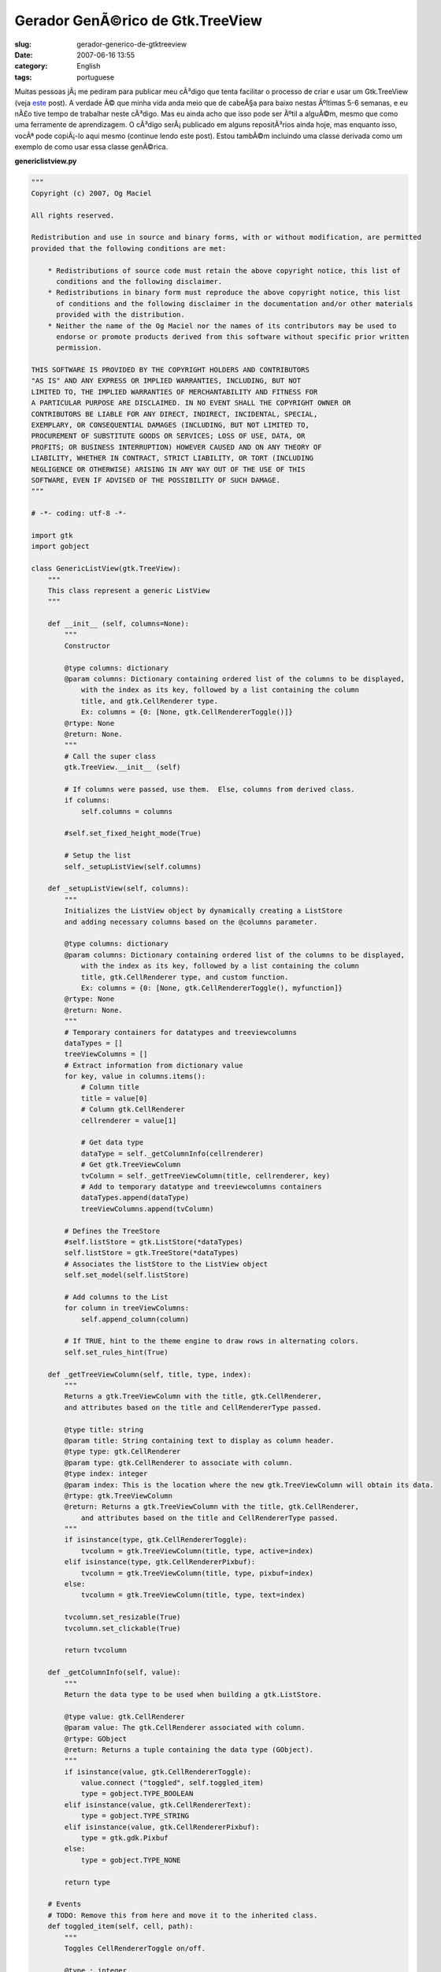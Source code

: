 Gerador GenÃ©rico de Gtk.TreeView
###################################
:slug: gerador-generico-de-gtktreeview
:date: 2007-06-16 13:55
:category: English
:tags: portuguese

Muitas pessoas jÃ¡ me pediram para publicar meu cÃ³digo que tenta
facilitar o processo de criar e usar um Gtk.TreeView (veja
`este <http://blog.ogmaciel.com/?p=291>`__ post). A verdade Ã© que minha
vida anda meio que de cabeÃ§a para baixo nestas Ãºltimas 5-6 semanas, e
eu nÃ£o tive tempo de trabalhar neste cÃ³digo. Mas eu ainda acho que
isso pode ser Ãºtil a alguÃ©m, mesmo que como uma ferramente de
aprendizagem. O cÃ³digo serÃ¡ publicado em alguns repositÃ³rios ainda
hoje, mas enquanto isso, vocÃª pode copiÃ¡-lo aqui mesmo (continue lendo
este post). Estou tambÃ©m incluindo uma classe derivada como um exemplo
de como usar essa classe genÃ©rica.

**genericlistview.py**

.. code::

    """
    Copyright (c) 2007, Og Maciel 

    All rights reserved.

    Redistribution and use in source and binary forms, with or without modification, are permitted
    provided that the following conditions are met:

        * Redistributions of source code must retain the above copyright notice, this list of
          conditions and the following disclaimer.
        * Redistributions in binary form must reproduce the above copyright notice, this list
          of conditions and the following disclaimer in the documentation and/or other materials
          provided with the distribution.
        * Neither the name of the Og Maciel nor the names of its contributors may be used to
          endorse or promote products derived from this software without specific prior written
          permission.

    THIS SOFTWARE IS PROVIDED BY THE COPYRIGHT HOLDERS AND CONTRIBUTORS
    "AS IS" AND ANY EXPRESS OR IMPLIED WARRANTIES, INCLUDING, BUT NOT
    LIMITED TO, THE IMPLIED WARRANTIES OF MERCHANTABILITY AND FITNESS FOR
    A PARTICULAR PURPOSE ARE DISCLAIMED. IN NO EVENT SHALL THE COPYRIGHT OWNER OR
    CONTRIBUTORS BE LIABLE FOR ANY DIRECT, INDIRECT, INCIDENTAL, SPECIAL,
    EXEMPLARY, OR CONSEQUENTIAL DAMAGES (INCLUDING, BUT NOT LIMITED TO,
    PROCUREMENT OF SUBSTITUTE GOODS OR SERVICES; LOSS OF USE, DATA, OR
    PROFITS; OR BUSINESS INTERRUPTION) HOWEVER CAUSED AND ON ANY THEORY OF
    LIABILITY, WHETHER IN CONTRACT, STRICT LIABILITY, OR TORT (INCLUDING
    NEGLIGENCE OR OTHERWISE) ARISING IN ANY WAY OUT OF THE USE OF THIS
    SOFTWARE, EVEN IF ADVISED OF THE POSSIBILITY OF SUCH DAMAGE.
    """

    # -*- coding: utf-8 -*-

    import gtk
    import gobject

    class GenericListView(gtk.TreeView):
        """
        This class represent a generic ListView
        """

        def __init__ (self, columns=None):
            """
            Constructor

            @type columns: dictionary
            @param columns: Dictionary containing ordered list of the columns to be displayed,
                with the index as its key, followed by a list containing the column
                title, and gtk.CellRenderer type.
                Ex: columns = {0: [None, gtk.CellRendererToggle()]}
            @rtype: None
            @return: None.
            """
            # Call the super class
            gtk.TreeView.__init__ (self)

            # If columns were passed, use them.  Else, columns from derived class.
            if columns:
                self.columns = columns

            #self.set_fixed_height_mode(True)

            # Setup the list
            self._setupListView(self.columns)

        def _setupListView(self, columns):
            """
            Initializes the ListView object by dynamically creating a ListStore
            and adding necessary columns based on the @columns parameter.

            @type columns: dictionary
            @param columns: Dictionary containing ordered list of the columns to be displayed,
                with the index as its key, followed by a list containing the column
                title, gtk.CellRenderer type, and custom function.
                Ex: columns = {0: [None, gtk.CellRendererToggle(), myfunction]}
            @rtype: None
            @return: None.
            """
            # Temporary containers for datatypes and treeviewcolumns
            dataTypes = []
            treeViewColumns = []
            # Extract information from dictionary value
            for key, value in columns.items():
                # Column title
                title = value[0]
                # Column gtk.CellRenderer
                cellrenderer = value[1]

                # Get data type
                dataType = self._getColumnInfo(cellrenderer)
                # Get gtk.TreeViewColumn
                tvColumn = self._getTreeViewColumn(title, cellrenderer, key)
                # Add to temporary datatype and treeviewcolumns containers
                dataTypes.append(dataType)
                treeViewColumns.append(tvColumn)

            # Defines the TreeStore
            #self.listStore = gtk.ListStore(*dataTypes)
            self.listStore = gtk.TreeStore(*dataTypes)
            # Associates the listStore to the ListView object
            self.set_model(self.listStore)

            # Add columns to the List
            for column in treeViewColumns:
                self.append_column(column)

            # If TRUE, hint to the theme engine to draw rows in alternating colors.
            self.set_rules_hint(True)

        def _getTreeViewColumn(self, title, type, index):
            """
            Returns a gtk.TreeViewColumn with the title, gtk.CellRenderer,
            and attributes based on the title and CellRendererType passed.

            @type title: string
            @param title: String containing text to display as column header.
            @type type: gtk.CellRenderer
            @param type: gtk.CellRenderer to associate with column.
            @type index: integer
            @param index: This is the location where the new gtk.TreeViewColumn will obtain its data.
            @rtype: gtk.TreeViewColumn
            @return: Returns a gtk.TreeViewColumn with the title, gtk.CellRenderer,
                and attributes based on the title and CellRendererType passed.
            """
            if isinstance(type, gtk.CellRendererToggle):
                tvcolumn = gtk.TreeViewColumn(title, type, active=index)
            elif isinstance(type, gtk.CellRendererPixbuf):
                tvcolumn = gtk.TreeViewColumn(title, type, pixbuf=index)
            else:
                tvcolumn = gtk.TreeViewColumn(title, type, text=index)

            tvcolumn.set_resizable(True)
            tvcolumn.set_clickable(True)

            return tvcolumn

        def _getColumnInfo(self, value):
            """
            Return the data type to be used when building a gtk.ListStore.

            @type value: gtk.CellRenderer
            @param value: The gtk.CellRenderer associated with column.
            @rtype: GObject
            @return: Returns a tuple containing the data type (GObject).
            """
            if isinstance(value, gtk.CellRendererToggle):
                value.connect ("toggled", self.toggled_item)
                type = gobject.TYPE_BOOLEAN
            elif isinstance(value, gtk.CellRendererText):
                type = gobject.TYPE_STRING
            elif isinstance(value, gtk.CellRendererPixbuf):
                type = gtk.gdk.Pixbuf
            else:
                type = gobject.TYPE_NONE

            return type

        # Events
        # TODO: Remove this from here and move it to the inherited class.
        def toggled_item(self, cell, path):
            """
            Toggles CellRendererToggle on/off.

            @type : integer
            @param : .
            @rtype: list
            @return: .
            """
            self.listStore[path][0] = not self.listStore[path][0]

        # Control Procedures
        def add(self, value, parent=None):
            """
            Add an item to the internal liststore

            @type value: list
            @param value: List containing the data to add to the internal liststore.
            @type parent: gtk.TreeIter
            @param parent: Parent node or None.
            @rtype: gtk.TreeIter
            @return: A gtk.TreeIter pointing at the new row.
            """
            return self.listStore.append(parent, value)

        def addList(self, values, parent=None):
            """
            Add multiple itens to the internal liststore

            @type values: list
            @param values: List of lists containing the data to add to the internal liststore.
            @type parent: gtk.TreeIter
            @param parent: Parent node or None.
            @rtype: None
            @return: None.
            """
            # Removes the model so the addition is quicker
            self.set_model(None)
            # Freezes list so to cancel refresh event
            self.freeze_child_notify()

            for value in values:
                self.listStore.append(parent, value)

            # set model back
            self.set_model(self.listStore)
            # Unfreeze the list
            self.thaw_child_notify()

        def remove(self):
            """
            Remove the selected row

            @rtype: None
            @return: None.
            """
            #http://eccentric.cx/misc/pygtk/pygtkfaq.html#13.8
            selection = self.get_selection()
            model, iter = selection.get_selected()
            if iter:
              path = model.get_path(iter)
              model.remove(iter)
              # now that we removed the selection, play nice with
              # the user and select the next item
              selection.select_path(path)

              # well, if there was no selection that meant the user
              # removed the last entry, so we try to select the
              # last item
              if not selection.path_is_selected(path):
                 row = path[0]-1
                 # test case for empty lists
                 if row >= 0:
                    selection.select_path((row,))

        def getSelectedRow(self):
            """
            Get the entire selected row.

            @rtype: list
            @return: Returns a list containing the data from the selected row.
            """
            selection = self.get_selection()
            model, paths = selection.get_selected_rows()

            # Returns first selected row
            return paths[0]

        def getSelectedItem(self, index):
            """
            Return the indexed item from the selected row.

            @type index: integer
            @param index: Index of the column item to return.
            @rtype: str
            @return: Returns the value for the cell in the selected row.
            """
            selection = self.get_selection()
            model, iter, = selection.get_selected()
            return  self.store.get_value(iter, index)

        def getCount(self):
            """
            Returns the number of itens in the list.

            @rtype: int
            @return: Returns the number of itens in the list.
            """

            return len(self.listStore)

E a classe derivada:

**derivedclass.py**

.. code::

    # -*- coding: utf-8 -*-

    import gtk
    from genericlistview import GenericListView

    class BillListView(GenericListView):
        """
        This class represents a ListView for bills.
        """

        # This dictionary represents the columns displayed by the listview.
        # It is indexed by the order you want them to be displayed, followed
        # by the column title and cellrenderer type.
        columns = {
            0: [None, gtk.CellRendererPixbuf()],
            1: ['Payee', gtk.CellRendererText()],
            2: ['Amount Due', gtk.CellRendererText()],
            3: ['Due Date', gtk.CellRendererText()]

